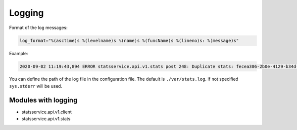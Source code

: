 Logging
=======

Format of the log messages:

.. code-block:: python

    log_format="%(asctime)s %(levelname)s %(name)s %(funcName)s %(lineno)s: %(message)s"


Example:

.. code-block:: bash

    2020-09-02 11:19:43,894 ERROR statsservice.api.v1.stats post 248: Duplicate stats: fecea306-2b0e-4129-b34d-2a8876b1fede


You can define the path of the log file in the configuration file. The default is
``./var/stats.log``. If not specified ``sys.stderr`` will be used.


Modules with logging
--------------------

- statsservice.api.v1.client
- statsservice.api.v1.stats
